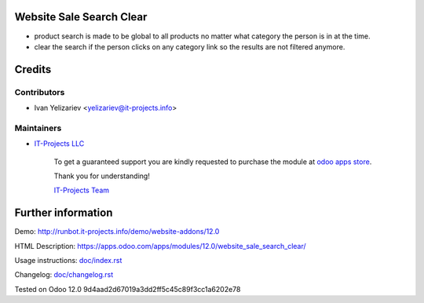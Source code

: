 Website Sale Search Clear
=========================

* product search is made to be global to all products no matter what category the person is in at the time.
* clear the search if the person clicks on any category link so the results are not filtered anymore.

Credits
=======

Contributors
------------
* Ivan Yelizariev <yelizariev@it-projects.info>

Maintainers
-----------
* `IT-Projects LLC <https://it-projects.info>`__

      To get a guaranteed support you are kindly requested to purchase the module at `odoo apps store <https://apps.odoo.com/apps/modules/12.0/website_sale_search_clear/>`__.

      Thank you for understanding!

      `IT-Projects Team <https://www.it-projects.info/team>`__

Further information
===================

Demo: http://runbot.it-projects.info/demo/website-addons/12.0

HTML Description: https://apps.odoo.com/apps/modules/12.0/website_sale_search_clear/

Usage instructions: `<doc/index.rst>`_

Changelog: `<doc/changelog.rst>`_


Tested on Odoo 12.0 9d4aad2d67019a3dd2ff5c45c89f3cc1a6202e78
